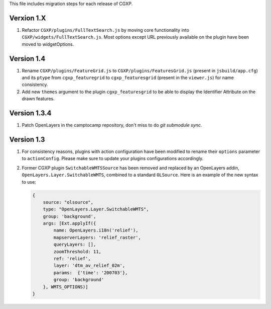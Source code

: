 This file includes migration steps for each release of CGXP.

Verxion 1.X
===========

1. Refactor ``CGXP/plugins/FullTextSearch.js`` by moving core functionality into
   ``CGXP/widgets/FullTextSearch.js``.  Most options except URL previously
   available on the plugin have been moved to widgetOptions.

Version 1.4
===========

1. Rename ``CGXP/plugins/FeatureGrid.js`` to ``CGXP/plugins/FeaturesGrid.js``
   (present in ``jsbuild/app.cfg``) and its ``ptype`` from
   ``cgxp_featuregrid`` to ``cgxp_featuresgrid`` (present in the ``viewer.js``)
   for name consistency.

2. Add new ``themes`` argument to the plugin ``cgxp_featuresgrid`` to be able to
   display the Identifier Attribute on the drawn features.


Version 1.3.4
=============

1. Patch OpenLayers in the camptocamp repository,
   don't miss to do `git submodule sync`.


Version 1.3
===========

1. For consistency reasons, plugins with action configuration have been modified
   to rename their ``options`` parameter to ``actionConfig``. Please make sure
   to update your plugins configurations accordingly.

2. Former CGXP plugin ``SwitchableWMTSSource`` has been removed and replaced by
   an OpenLayers addin, ``OpenLayers.Layer.SwitchableWMTS``, combined to a
   standard ``OLSource``. Here is an example of the new syntax to use:

   .. code:: javascript

       {
           source: "olsource",
           type: "OpenLayers.Layer.SwitchableWMTS",
           group: 'background',
           args: [Ext.applyIf({
               name: OpenLayers.i18n('relief'),
               mapserverLayers: 'relief_raster',
               queryLayers: [],
               zoomThreshold: 11,
               ref: 'relief',
               layer: 'dtm_av_relief_02m',
               params:  {'time': '200703'},
               group: 'background'
           }, WMTS_OPTIONS)]
       }
